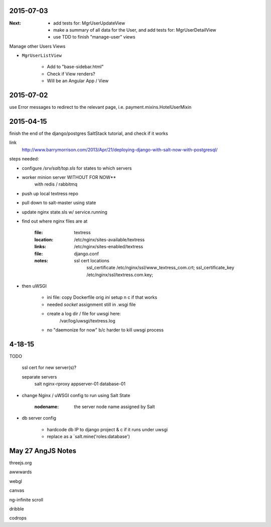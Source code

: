 2015-07-03
----------
:Next: 
    - add tests for: MgrUserUpdateView
    - make a summary of all data for the User, and add tests for: MgrUserDetailView
    - use TDD to finish "manage-user" views

Manage other Users Views

- ``MgrUserListView``

    - Add to "base-sidebar.html"
    - Check if View renders?
    - Will be an Angular App / View


2015-07-02
----------
use Error messages to redirect to the relevant page, i.e. payment.mixins.HotelUserMixin


2015-04-15
----------
finish the end of the django/postgres SaltStack tutorial, and check if it works

link
    http://www.barrymorrison.com/2013/Apr/21/deploying-django-with-salt-now-with-postgresql/

steps needed:

- configure `/srv/salt/top.sls` for states to which servers

- worker minion server WITHOUT FOR NOW**
    with redis / rabbitmq

- push up local textress repo
- pull down to salt-master using state
- update nginx state.sls w/ service.running

- find out where nginx files are at

    :file:
        textress
    :location:
        /etc/nginx/sites-available/textress
    :links:
        /etc/nginx/sites-enabled/textress
    :file:
        django.conf
    :notes:
        ssl cert locations
            ssl_certificate /etc/nginx/ssl/www_textress_com.crt;
            ssl_certificate_key /etc/nginx/ssl/textress.com.key;

- then uWSGI
    
    - ini file: copy Dockerfile orig `ini` setup n c if that works
    - needed `socket` assignment still in .wsgi file

    - create a log dir / file for uwsgi here:
        /var/log/uwsgi/textress.log

    * no "daemonize for now" b/c harder to kill uwsgi process


4-18-15
-------
TODO
    
    ssl cert for new server(s)?
    
    separate servers
        salt
        nginx-rproxy
        appserver-01
        database-01


- change Nginx / uWSGI config to run using Salt State

    :nodename:
        the server node name assigned by Salt

- db server config
    
    - hardcode db IP to django project & c if it runs under uwsgi
    - replace as a `salt.mine('roles:database')


May 27 AngJS Notes
------------------
threejs.org

awwwards

webgl

canvas

ng-infinite scroll

dribble

codrops
